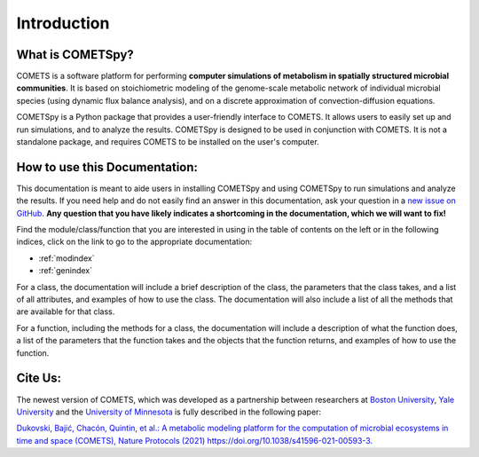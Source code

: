 Introduction
============

What is COMETSpy?
----------------------------
COMETS is a software platform for performing **computer simulations of
metabolism in spatially structured microbial communities**. It is based on
stoichiometric modeling of the genome-scale metabolic network of
individual microbial species (using dynamic flux balance analysis), and
on a discrete approximation of convection-diffusion equations.

.. Images from COMETS simulations here, i.e. colony morpologies
.. image:: img/comets_results.png
  :width: 800
  :alt: Results from COMETS simulations

COMETSpy is a Python package that provides a user-friendly interface to
COMETS. It allows users to easily set up and run simulations, and to
analyze the results. COMETSpy is designed to be used in conjunction with
COMETS. It is not a standalone package, and requires COMETS to be
installed on the user's computer.

.. Graphic showing the relationship between COMETS and COMETSpy
.. image:: img/cometspy_workflow.png
  :width: 800
  :alt: The COMETSpy/COMETS workflow

How to use this Documentation:
------------------------------

This documentation is meant to aide users in installing COMETSpy and
using COMETSpy to run simulations and analyze the results. If you need
help and do not easily find an answer in this documentation, ask your question
in a `new issue on GitHub <https://github.com/segrelab/cometspy/issues/new>`_.
**Any question that you have likely indicates a shortcoming in the documentation,
which we will want to fix!**

Find the module/class/function that you are interested in using in the
table of contents on the left or in the following indices, click on the link to
go to the appropriate documentation:

* :ref:`modindex`
* :ref:`genindex`

For a class, the documentation will include a brief description of the class,
the parameters that the class takes, and a list of all attributes, and examples
of how to use the class. The documentation will also include a list of all
the methods that are available for that class.

For a function, including the methods for a class, the documentation will 
include a description of what the function does, a list of the parameters that
the function takes and the objects that the function returns, and examples of
how to use the function.

Cite Us:
--------

The newest version of COMETS, which was developed as a partnership between
researchers at `Boston University <https://www.bu.edu/segrelab/>`_,
`Yale University <https://eeb.yale.edu/people/alvaro-sanchez>`_ and the
`University of Minnesota <http://www.wrharcombe.org/>`_ is fully described
in the following paper:

`Dukovski, Bajić, Chacón, Quintin, et al.: A metabolic modeling platform for
the computation of microbial ecosystems in time and space (COMETS), Nature
Protocols (2021) https://doi.org/10.1038/s41596-021-00593-3.
<https://www.nature.com/articles/s41596-021-00593-3>`_
